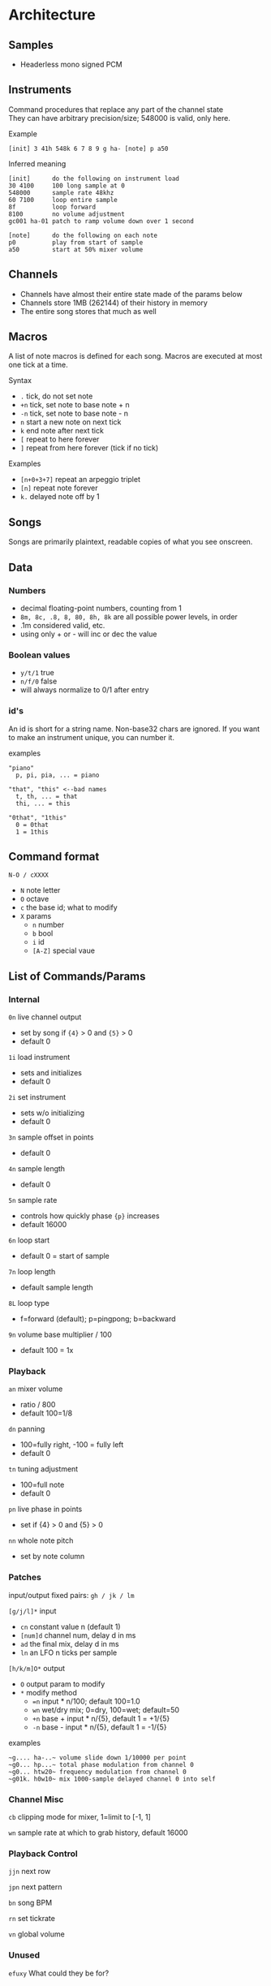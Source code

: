 * Architecture
** Samples
 - Headerless mono signed PCM

** Instruments
Command procedures that replace any part of the channel state \\
They can have arbitrary precision/size; 548000 is valid, only here.

Example
 : [init] 3 41h 548k 6 7 8 9 g ha- [note] p a50

Inferred meaning
#+BEGIN_EXAMPLE
[init]      do the following on instrument load
30 4100     100 long sample at 0
548000      sample rate 48khz
60 7100     loop entire sample
8f          loop forward
8100        no volume adjustment
gc001 ha-01 patch to ramp volume down over 1 second

[note]      do the following on each note
p0          play from start of sample
a50         start at 50% mixer volume
#+END_EXAMPLE

** Channels
 - Channels have almost their entire state made of the params below
 - Channels store 1MB (262144) of their history in memory
 - The entire song stores that much as well

** Macros
A list of note macros is defined for each song.
Macros are executed at most one tick at a time.

Syntax
 - ~.~ tick, do not set note
 - ~+n~ tick, set note to base note + n
 - ~-n~ tick, set note to base note - n
 - ~n~ start a new note on next tick
 - ~k~ end note after next tick
 - ~[~ repeat to here forever
 - ~]~ repeat from here forever (tick if no tick)

Examples
 - ~[n+0+3+7]~ repeat an arpeggio triplet
 - ~[n]~ repeat note forever
 - ~k.~ delayed note off by 1

** Songs
Songs are primarily plaintext, readable copies of what you see onscreen.

** Data
*** Numbers
 - decimal floating-point numbers, counting from 1
 - ~8m, 8c, .8, 8, 80, 8h, 8k~ are all possible power levels, in order
 - .1m considered valid, etc.
 - using only + or - will inc or dec the value

*** Boolean values
 - ~y/t/1~ true
 - ~n/f/0~ false
 - will always normalize to 0/1 after entry

*** id's
An id is short for a string name.
Non-base32 chars are ignored.
If you want to make an instrument unique, you can number it.

examples
#+BEGIN_EXAMPLE
"piano"
  p, pi, pia, ... = piano

"that", "this" <--bad names
  t, th, ... = that
  thi, ... = this

"0that", "1this"
  0 = 0that
  1 = 1this
#+END_EXAMPLE

** Command format
~N-O / cXXXX~
 - ~N~ note letter
 - ~O~ octave
 - ~c~ the base id; what to modify
 - ~X~ params
  - ~n~ number
  - ~b~ bool
  - ~i~ id
  - ~[A-Z]~ special vaue

** List of Commands/Params
*** Internal
~0n~ live channel output
 - set by song if ~{4}~ > 0 and ~{5}~ > 0
 - default 0

~1i~ load instrument
 - sets and initializes
 - default 0

~2i~ set instrument
 - sets w/o initializing
 - default 0

~3n~ sample offset in points
 - default 0

~4n~ sample length
 - default 0

~5n~ sample rate
 - controls how quickly phase ~{p}~ increases
 - default 16000

~6n~ loop start
 - default 0 = start of sample

~7n~ loop length
 - default sample length

~8L~ loop type
 - f=forward (default); p=pingpong; b=backward

~9n~ volume base multiplier / 100
 - default 100 = 1x

*** Playback
~an~ mixer volume
 - ratio / 800
 - default 100=1/8

~dn~ panning
 - 100=fully right, -100 = fully left
 - default 0

~tn~ tuning adjustment
 - 100=full note
 - default 0

~pn~ live phase in points
 - set if {4} > 0  and {5} > 0

~nn~ whole note pitch
 - set by note column

*** Patches
input/output fixed pairs: ~gh / jk / lm~

~[g/j/l]*~ input
 - ~cn~ constant value n (default 1)
 - ~[num]d~ channel num, delay d in ms
 - ~ad~ the final mix, delay d in ms
 - ~ln~ an LFO n ticks per sample

~[h/k/m]O*~ output
 - ~O~ output param to modify
 - ~*~ modify method
   - ~=n~ input * n/100; default 100=1.0
   - ~wn~ wet/dry mix;  0=dry, 100=wet; default=50
   - ~+n~ base + input * n/{5}, default 1 = +1/{5}
   - ~-n~ base - input * n/{5}, default 1 = -1/{5}

examples
#+BEGIN_EXAMPLE
~g.... ha-..~ volume slide down 1/10000 per point
~g0... hp...~ total phase modulation from channel 0
~g0... htw20~ frequency modulation from channel 0
~g01k. h0w10~ mix 1000-sample delayed channel 0 into self
#+END_EXAMPLE

*** Channel Misc
~cb~ clipping mode for mixer, 1=limit to [-1, 1]

~wn~ sample rate at which to grab history, default 16000

*** Playback Control
~jjn~ next row

~jpn~ next pattern

~bn~ song BPM

~rn~ set tickrate

~vn~ global volume

*** Unused
~efuxy~ What could they be for?
